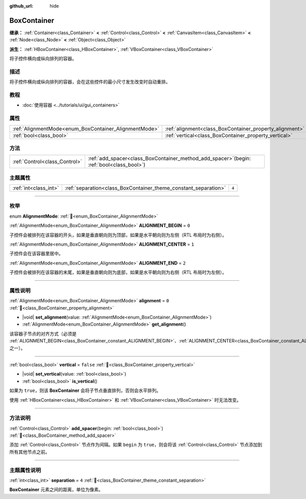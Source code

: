 :github_url: hide

.. DO NOT EDIT THIS FILE!!!
.. Generated automatically from Godot engine sources.
.. Generator: https://github.com/godotengine/godot/tree/4.4/doc/tools/make_rst.py.
.. XML source: https://github.com/godotengine/godot/tree/4.4/doc/classes/BoxContainer.xml.

.. _class_BoxContainer:

BoxContainer
============

**继承：** :ref:`Container<class_Container>` **<** :ref:`Control<class_Control>` **<** :ref:`CanvasItem<class_CanvasItem>` **<** :ref:`Node<class_Node>` **<** :ref:`Object<class_Object>`

**派生：** :ref:`HBoxContainer<class_HBoxContainer>`, :ref:`VBoxContainer<class_VBoxContainer>`

将子控件横向或纵向排列的容器。

.. rst-class:: classref-introduction-group

描述
----

将子控件横向或纵向排列的容器，会在这些控件的最小尺寸发生改变时自动重排。

.. rst-class:: classref-introduction-group

教程
----

- :doc:`使用容器 <../tutorials/ui/gui_containers>`

.. rst-class:: classref-reftable-group

属性
----

.. table::
   :widths: auto

   +-------------------------------------------------------+---------------------------------------------------------+-----------+
   | :ref:`AlignmentMode<enum_BoxContainer_AlignmentMode>` | :ref:`alignment<class_BoxContainer_property_alignment>` | ``0``     |
   +-------------------------------------------------------+---------------------------------------------------------+-----------+
   | :ref:`bool<class_bool>`                               | :ref:`vertical<class_BoxContainer_property_vertical>`   | ``false`` |
   +-------------------------------------------------------+---------------------------------------------------------+-----------+

.. rst-class:: classref-reftable-group

方法
----

.. table::
   :widths: auto

   +-------------------------------+------------------------------------------------------------------------------------------------+
   | :ref:`Control<class_Control>` | :ref:`add_spacer<class_BoxContainer_method_add_spacer>`\ (\ begin\: :ref:`bool<class_bool>`\ ) |
   +-------------------------------+------------------------------------------------------------------------------------------------+

.. rst-class:: classref-reftable-group

主题属性
--------

.. table::
   :widths: auto

   +-----------------------+-----------------------------------------------------------------+-------+
   | :ref:`int<class_int>` | :ref:`separation<class_BoxContainer_theme_constant_separation>` | ``4`` |
   +-----------------------+-----------------------------------------------------------------+-------+

.. rst-class:: classref-section-separator

----

.. rst-class:: classref-descriptions-group

枚举
----

.. _enum_BoxContainer_AlignmentMode:

.. rst-class:: classref-enumeration

enum **AlignmentMode**: :ref:`🔗<enum_BoxContainer_AlignmentMode>`

.. _class_BoxContainer_constant_ALIGNMENT_BEGIN:

.. rst-class:: classref-enumeration-constant

:ref:`AlignmentMode<enum_BoxContainer_AlignmentMode>` **ALIGNMENT_BEGIN** = ``0``

子控件会被排列在该容器的开头，如果是垂直朝向则为顶部，如果是水平朝向则为左侧（RTL 布局时为右侧）。

.. _class_BoxContainer_constant_ALIGNMENT_CENTER:

.. rst-class:: classref-enumeration-constant

:ref:`AlignmentMode<enum_BoxContainer_AlignmentMode>` **ALIGNMENT_CENTER** = ``1``

子控件会在该容器里居中。

.. _class_BoxContainer_constant_ALIGNMENT_END:

.. rst-class:: classref-enumeration-constant

:ref:`AlignmentMode<enum_BoxContainer_AlignmentMode>` **ALIGNMENT_END** = ``2``

子控件会被排列在该容器的末尾，如果是垂直朝向则为底部，如果是水平朝向则为右侧（RTL 布局时为左侧）。

.. rst-class:: classref-section-separator

----

.. rst-class:: classref-descriptions-group

属性说明
--------

.. _class_BoxContainer_property_alignment:

.. rst-class:: classref-property

:ref:`AlignmentMode<enum_BoxContainer_AlignmentMode>` **alignment** = ``0`` :ref:`🔗<class_BoxContainer_property_alignment>`

.. rst-class:: classref-property-setget

- |void| **set_alignment**\ (\ value\: :ref:`AlignmentMode<enum_BoxContainer_AlignmentMode>`\ )
- :ref:`AlignmentMode<enum_BoxContainer_AlignmentMode>` **get_alignment**\ (\ )

该容器子节点的对齐方式（必须是 :ref:`ALIGNMENT_BEGIN<class_BoxContainer_constant_ALIGNMENT_BEGIN>`\ 、\ :ref:`ALIGNMENT_CENTER<class_BoxContainer_constant_ALIGNMENT_CENTER>`\ 、\ :ref:`ALIGNMENT_END<class_BoxContainer_constant_ALIGNMENT_END>` 之一）。

.. rst-class:: classref-item-separator

----

.. _class_BoxContainer_property_vertical:

.. rst-class:: classref-property

:ref:`bool<class_bool>` **vertical** = ``false`` :ref:`🔗<class_BoxContainer_property_vertical>`

.. rst-class:: classref-property-setget

- |void| **set_vertical**\ (\ value\: :ref:`bool<class_bool>`\ )
- :ref:`bool<class_bool>` **is_vertical**\ (\ )

如果为 ``true``\ ，则该 **BoxContainer** 会将子节点垂直排列，否则会水平排列。

使用 :ref:`HBoxContainer<class_HBoxContainer>` 和 :ref:`VBoxContainer<class_VBoxContainer>` 时无法改变。

.. rst-class:: classref-section-separator

----

.. rst-class:: classref-descriptions-group

方法说明
--------

.. _class_BoxContainer_method_add_spacer:

.. rst-class:: classref-method

:ref:`Control<class_Control>` **add_spacer**\ (\ begin\: :ref:`bool<class_bool>`\ ) :ref:`🔗<class_BoxContainer_method_add_spacer>`

添加 :ref:`Control<class_Control>` 节点作为间隔。如果 ``begin`` 为 ``true``\ ，则会将该 :ref:`Control<class_Control>` 节点添加到所有其他节点之前。

.. rst-class:: classref-section-separator

----

.. rst-class:: classref-descriptions-group

主题属性说明
------------

.. _class_BoxContainer_theme_constant_separation:

.. rst-class:: classref-themeproperty

:ref:`int<class_int>` **separation** = ``4`` :ref:`🔗<class_BoxContainer_theme_constant_separation>`

**BoxContainer** 元素之间的距离，单位为像素。

.. |virtual| replace:: :abbr:`virtual (本方法通常需要用户覆盖才能生效。)`
.. |const| replace:: :abbr:`const (本方法无副作用，不会修改该实例的任何成员变量。)`
.. |vararg| replace:: :abbr:`vararg (本方法除了能接受在此处描述的参数外，还能够继续接受任意数量的参数。)`
.. |constructor| replace:: :abbr:`constructor (本方法用于构造某个类型。)`
.. |static| replace:: :abbr:`static (调用本方法无需实例，可直接使用类名进行调用。)`
.. |operator| replace:: :abbr:`operator (本方法描述的是使用本类型作为左操作数的有效运算符。)`
.. |bitfield| replace:: :abbr:`BitField (这个值是由下列位标志构成位掩码的整数。)`
.. |void| replace:: :abbr:`void (无返回值。)`
